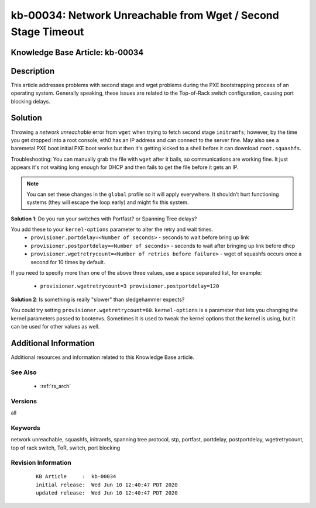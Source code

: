 .. Copyright (c) 2020 RackN Inc.
.. Licensed under the Apache License, Version 2.0 (the "License");
.. Digital Rebar Provision documentation under Digital Rebar master license

.. REFERENCE kb-00000 for an example and information on how to use this template.
.. If you make EDITS - ensure you update footer release date information.


.. _rs_kb_00034:

kb-00034: Network Unreachable from Wget / Second Stage Timeout
~~~~~~~~~~~~~~~~~~~~~~~~~~~~~~~~~~~~~~~~~~~~~~~~~~~~~~~~~~~~~~

.. _rs_wget_timeout:

Knowledge Base Article: kb-00034
--------------------------------


Description
-----------

This article addresses problems with second stage and wget problems during the PXE
bootstrapping process of an operating system.  Generally speaking, these issues are
related to the Top-of-Rack switch configuration, causing port blocking delays.


Solution
--------

Throwing a *network unreachable* error from ``wget`` when trying to fetch second stage ``initramfs``; however, by the
time you get dropped into a root console, eth0 has an IP address and can connect to the server fine.  May also
see a baremetal PXE boot initial PXE boot works but then it's getting kicked to a shell before it can download
``root.squashfs``.

Troubleshooting: You can manually grab the file with ``wget`` after it bails, so communications are working fine.
It just appears it's not waiting long enough for DHCP and then fails to get the file before it gets an IP.

.. note:: You can set these changes in the ``global`` profile so it will apply everywhere.  It shouldn’t hurt
          functioning systems (they will escape the loop early) and might fix this system.


**Solution 1**: Do you run your switches with Portfast? or Spanning Tree delays?

You add these to your ``kernel-options`` parameter to alter the retry and wait times.
  * ``provisioner.portdelay=<Number of seconds>`` - seconds to wait before bring up link
  * ``provisioner.postportdelay=<Number of seconds>`` - seconds to wait after bringing up link before dhcp
  * ``provisioner.wgetretrycount=<Number of retries before failure>`` - wget of squashfs occurs once a second for 10 times by default.

If you need to specify more than one of the above three values, use a space separated list, for example:

  * ``provisioner.wgetretrycount=3 provisioner.postportdelay=120``

**Solution 2**: Is something is really "slower" than sledgehammer expects?

You could try setting ``provisioner.wgetretrycount=60``.  ``kernel-options`` is a parameter that lets you
changing the kernel parameters passed to bootenvs.  Sometimes it is used to tweak the kernel options that
the kernel is using, but it can be used for other values as well.


Additional Information
----------------------

Additional resources and information related to this Knowledge Base article.


See Also
========

  * :ref:`rs_arch`


Versions
========

all


Keywords
========

network unreachable, squashfs, initramfs, spanning tree protocol, stp, portfast, portdelay, postportdelay, wgetretrycount, top of rack switch, ToR, switch, port blocking


Revision Information
====================
  ::

    KB Article     :  kb-00034
    initial release:  Wed Jun 10 12:40:47 PDT 2020
    updated release:  Wed Jun 10 12:40:47 PDT 2020

